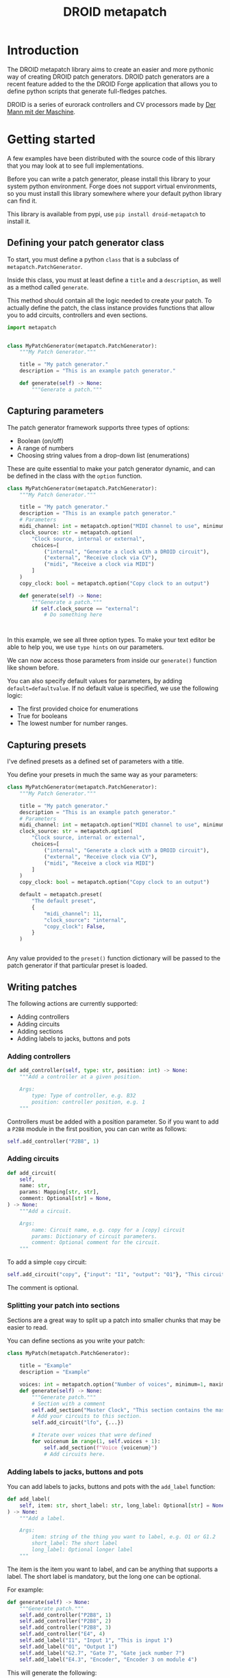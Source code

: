 #+title: DROID metapatch
#+options: toc:nil

* Introduction
The DROID metapatch library aims to create an easier and more pythonic way of creating DROID patch generators.
DROID patch generators are a recent feature added to the the DROID Forge application that allows you to define python scripts that generate full-fledges patches.

DROID is a series of eurorack controllers and CV processors made by [[https://shop.dermannmitdermaschine.de/][Der Mann mit der Maschine]].

* Getting started
A few examples have been distributed with the source code of this library that you may look at to see full implementations.

Before you can write a patch generator, please install this library to your system python environment.
Forge does not support virtual environments, so you must install this library
somewhere where your default python library can find it.

This library is available from pypi, use =pip install droid-metapatch= to install it.

** Defining your patch generator class

To start, you must define a python =class= that is a subclass of =metapatch.PatchGenerator=.

Inside this class, you must at least define a =title= and a =description=, as well as a method called =generate=.

This method should contain all the logic needed to create your patch.
To actually define the patch, the class instance provides functions that allow you to add circuits, controllers and even sections.

#+begin_src python
import metapatch


class MyPatchGenerator(metapatch.PatchGenerator):
    """My Patch Generator."""

    title = "My patch generator."
    description = "This is an example patch generator."

    def generate(self) -> None:
        """Generate a patch."""

#+end_src

** Capturing parameters
The patch generator framework supports three types of options:
+ Boolean (on/off)
+ A range of numbers
+ Choosing string values from a drop-down list (enumerations)

These are quite essential to make your patch generator dynamic, and can be defined in the class with the =option= function.

#+begin_src python
class MyPatchGenerator(metapatch.PatchGenerator):
    """My Patch Generator."""

    title = "My patch generator."
    description = "This is an example patch generator."
    # Parameters
    midi_channel: int = metapatch.option("MIDI channel to use", minimum=1, maximum=16)
    clock_source: str = metapatch.option(
        "Clock source, internal or external",
        choices=[
            ("internal", "Generate a clock with a DROID circuit"),
            ("external", "Receive clock via CV"),
            ("midi", "Receive a clock via MIDI")
        ]
    )
    copy_clock: bool = metapatch.option("Copy clock to an output")

    def generate(self) -> None:
        """Generate a patch."""
        if self.clock_source == "external":
            # Do something here



#+end_src
  
  
In this example, we see all three option types. To make your text editor be able to help you, we use =type hints= on our parameters.

We can now access those parameters from inside our =generate()= function like shown before.

You can also specify default values for parameters, by adding =default=defaultvalue=. If no default value is specified, we use the following logic:
+ The first provided choice for enumerations
+ True for booleans
+ The lowest number for number ranges.

** Capturing presets
I've defined presets as a defined set of parameters with a title.

You define your presets in much the same way as your parameters:

#+begin_src python
class MyPatchGenerator(metapatch.PatchGenerator):
    """My Patch Generator."""

    title = "My patch generator."
    description = "This is an example patch generator."
    # Parameters
    midi_channel: int = metapatch.option("MIDI channel to use", minimum=1, maximum=16)
    clock_source: str = metapatch.option(
        "Clock source, internal or external",
        choices=[
            ("internal", "Generate a clock with a DROID circuit"),
            ("external", "Receive clock via CV"),
            ("midi", "Receive a clock via MIDI")
        ]
    )
    copy_clock: bool = metapatch.option("Copy clock to an output")

    default = metapatch.preset(
        "The default preset",
        {
            "midi_channel": 11,
            "clock_source": "internal",
            "copy_clock": False,
        }
    )


#+end_src

Any value provided to the =preset()= function dictionary will be passed to the patch generator if that particular preset is loaded.

** Writing patches
The following actions are currently supported:

+ Adding controllers
+ Adding circuits
+ Adding sections
+ Adding labels to jacks, buttons and pots


*** Adding controllers
#+begin_src python
    def add_controller(self, type: str, position: int) -> None:
        """Add a controller at a given position.

        Args:
            type: Type of controller, e.g. B32
            position: controller position, e.g. 1
        """
#+end_src

Controllers must be added with a position parameter. So if you want to add a =P2B8= module in the first position, you can can write as follows:
#+begin_src python
self.add_controller("P2B8", 1)
#+end_src

*** Adding circuits
#+begin_src python
    def add_circuit(
        self,
        name: str,
        params: Mapping[str, str],
        comment: Optional[str] = None,
    ) -> None:
        """Add a circuit.

        Args:
            name: Circuit name, e.g. copy for a [copy] circuit
            params: Dictionary of circuit parameters.
            comment: Optional comment for the circuit.
        """
#+end_src

To add a simple =copy= circuit:

#+begin_src python
self.add_circuit("copy", {"input": "I1", "output": "O1"}, "This circuit copies from I1 to O1")
#+end_src

The comment is optional.

*** Splitting your patch into sections
Sections are a great way to split up a patch into smaller chunks that may be easier to read.

You can define sections as you write your patch:

#+begin_src python
class MyPatch(metapatch.PatchGenerator):

    title = "Example"
    description = "Example"

    voices: int = metapatch.option("Number of voices", minimum=1, maximum=4)
    def generate(self) -> None:
        """Generate patch."""
        # Section with a comment
        self.add_section("Master Clock", "This section contains the master clock configuration.")
        # Add your circuits to this section.
        self.add_circuit("lfo", {...})

        # Iterate over voices that were defined
        for voicenum in range(1, self.voices + 1):
            self.add_section(f"Voice {voicenum}")
            # Add circuits here.
#+end_src

*** Adding labels to jacks, buttons and pots
You can add labels to jacks, buttons and pots with the =add_label= function:
#+begin_src python
    def add_label(
        self, item: str, short_label: str, long_label: Optional[str] = None
    ) -> None:
        """Add a label.

        Args:
            item: string of the thing you want to label, e.g. O1 or G1.2
            short_label: The short label
            long_label: Optional longer label
        """
#+end_src

The item is the item you want to label, and can be anything that supports a label. The short label is mandatory, but the long one can be optional.

For example:
#+begin_src python
        def generate(self) -> None:
            """Generate patch."""
            self.add_controller("P2B8", 1)
            self.add_controller("P2B8", 2)
            self.add_controller("P2B8", 3)
            self.add_controller("E4", 4)
            self.add_label("I1", "Input 1", "This is input 1")
            self.add_label("O1", "Output 1")
            self.add_label("G2.7", "Gate 7", "Gate jack number 7")
            self.add_label("E4.3", "Encoder", "Encoder 3 on module 4")
#+end_src

This will generate the following:
#+begin_example
#  I1: [Input 1] This is input 1

# OUTPUTS:
#  O1: [Output 1]

# GATES ON MODULE 2:
#  G2.7: [Gate 7] Gate jack number 7

# CONTROLLER 4:
#  E4.3: [Encoder] Encoder 3 on module 4

[P2B8]
[P2B8]
[P2B8]
[E4]


#+end_example

** Finishing your patch
Once you are done writing your code, you just need to make sure that the patch generator is loaded when executing the module.

This can be done by simply calling =run()= on your class.

#+begin_src python
class MyPatch(metapatch.PatchGenerator):

    title = "Example"
    description = "Example"

    def generate(self) -> None:
        """Patch generator function."""
        # Patch generator logic here


MyPatch.run()
#+end_src

This automatically sets up processing of command line arguments, correct argument passing and so on.


* Getting help
If you have any problems with the library, let me know on the DROID discord server. I'm known as eising on that server.

Please note that any support will be on a best effort basis, if I have the time an energy.

If you have found a bug, please create an issue here on github.
